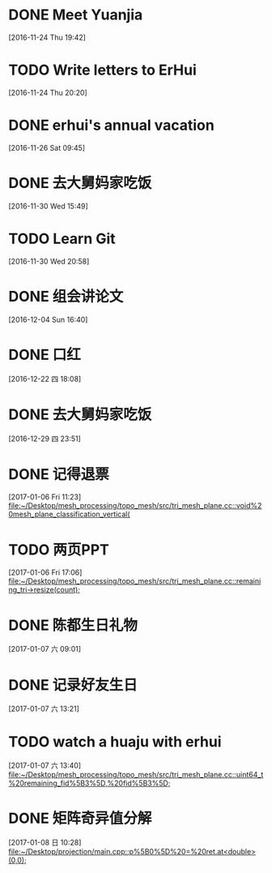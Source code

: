 * DONE Meet Yuanjia
  DEADLINE: <2016-11-25 Fri 11:45>
  :LOGBOOK:
  CLOCK: [2016-11-24 Thu 19:42]--[2016-11-24 Thu 19:43] =>  0:01
  :END:
[2016-11-24 Thu 19:42]
* TODO Write letters to ErHui
  DEADLINE: <2016-12-01 Thu 12:00>
  :LOGBOOK:
  CLOCK: [2016-11-24 Thu 20:20]--[2016-11-24 Thu 20:21] =>  0:01
  :END:
[2016-11-24 Thu 20:20]
* DONE erhui's annual vacation
  DEADLINE: <2016-11-30 Wed 12:00>
  :LOGBOOK:
  CLOCK: [2016-11-25 Fri 19:22]--[2016-11-25 Fri 19:23] =>  0:01
  :END::
[2016-11-25 Fri 19:22]
* CANCELLED Date with Yali                                        :CANCELLED:
  DEADLINE: <2016-12-04 Sun 12:00>
  - State "CANCELLED"  from "TODO"       [2016-12-01 Thu 16:10] \\
    日了狗了
  :LOGBOOK:
  CLOCK: [2016-11-26 Sat 09:45]--[2016-11-26 Sat 09:46] =>  0:01
  :END:
[2016-11-26 Sat 09:45]
* DONE 去大舅妈家吃饭
  DEADLINE: <2016-12-04 Sun>
[2016-11-30 Wed 15:49]
* TODO Learn Git 
  DEADLINE: <2016-12-01 Thu>
[2016-11-30 Wed 20:58]
* DONE 组会讲论文
  DEADLINE: <2016-12-16 Fri 15:20>
  :LOGBOOK:
  CLOCK: [2016-12-04 Sun 16:40]--[2016-12-04 Sun 16:41] =>  0:01
  :END:
[2016-12-04 Sun 16:40]
* DONE 口红
  DEADLINE: <2016-12-17 Sat 12:00>
  :LOGBOOK:
  CLOCK: [2016-12-13 Tue 09:28]--[2016-12-13 Tue 09:29] =>  0:01
  :END::
[2016-12-13 Tue 09:28]
* DONE 买票
  DEADLINE: <2016-12-18 Sun>
[2016-12-15 Thu 17:45]
* DONE wechat with Mr sun
  DEADLINE: <2016-12-24 六 13:00>
  :LOGBOOK:
  CLOCK: [2016-12-22 四 18:08]--[2016-12-22 四 18:09] =>  0:01
  :END:
[2016-12-22 四 18:08]
* DONE 去大舅妈家吃饭
  DEADLINE: <2017-01-01 10:00>
[2016-12-29 四 23:51]
* DONE 记得退票
  DEADLINE: <2017-01-09 Mon 12:00>
  :LOGBOOK:
  CLOCK: [2017-01-06 Fri 11:23]--[2017-01-06 Fri 11:24] =>  0:01
  :END:
[2017-01-06 Fri 11:23]
[[file:~/Desktop/mesh_processing/topo_mesh/src/tri_mesh_plane.cc::void%20mesh_plane_classification_vertical(]]
* TODO 两页PPT 
  DEADLINE: <2017-01-13 Fri 12:00>
  :LOGBOOK:
  CLOCK: [2017-01-06 Fri 17:06]--[2017-01-06 Fri 17:07] =>  0:01
  :END:
[2017-01-06 Fri 17:06]
[[file:~/Desktop/mesh_processing/topo_mesh/src/tri_mesh_plane.cc::remaining_tri->resize(count);]]
* DONE 陈都生日礼物
  DEADLINE: <2017-01-07 Sat 22:00>
  :LOGBOOK:
  CLOCK: [2017-01-07 六 09:01]--[2017-01-07 六 09:02] =>  0:01
  :END:
[2017-01-07 六 09:01]
* DONE 记录好友生日
  DEADLINE: <2017-01-07 Sat 22:00>
  :LOGBOOK:
  CLOCK: [2017-01-07 六 13:21]--[2017-01-07 六 13:22] =>  0:01
  :END:
[2017-01-07 六 13:21]
* TODO watch a huaju with erhui 
  DEADLINE: <2017-02-16 四 12:00>
  :LOGBOOK:
  CLOCK: [2017-01-07 六 13:40]--[2017-01-07 六 13:41] =>  0:01
  :END:
[2017-01-07 六 13:40]
[[file:~/Desktop/mesh_processing/topo_mesh/src/tri_mesh_plane.cc::uint64_t%20remaining_fid%5B3%5D,%20fid%5B3%5D;]]
* DONE 矩阵奇异值分解
  DEADLINE: <2017-01-08 Sun 22:00>
  :LOGBOOK:
  CLOCK: [2017-01-08 日 10:28]--[2017-01-08 日 10:29] =>  0:01
  :END:
[2017-01-08 日 10:28]
[[file:~/Desktop/projection/main.cpp::p%5B0%5D%20=%20ret.at<double>(0,0);]]


